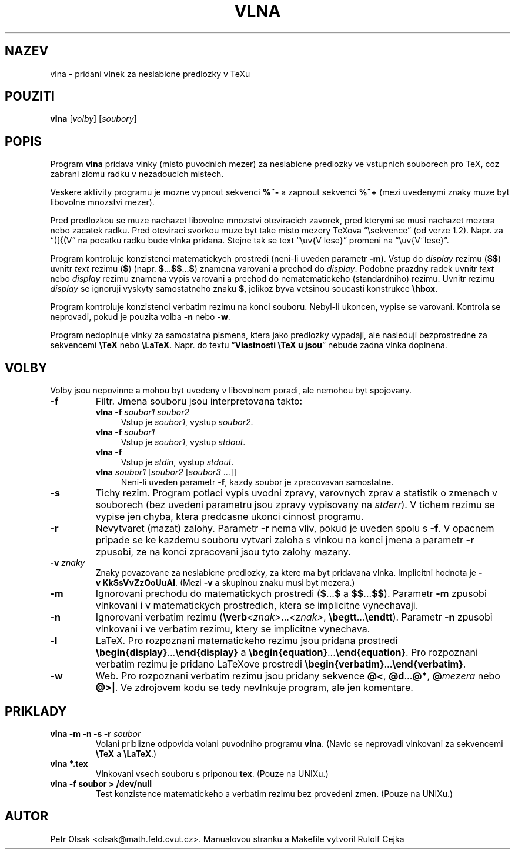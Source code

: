 .\"	$Id$
.TH VLNA 1 "4. unora 1998"
.nh
.SH NAZEV
vlna \- pridani vlnek za neslabicne predlozky v TeXu
.SH POUZITI
.B vlna
[\fIvolby\fP]
[\fIsoubory\fP]
.SH POPIS
Program
.B vlna
pridava vlnky (misto puvodnich mezer) za neslabicne predlozky
ve vstupnich souborech pro TeX, coz zabrani zlomu radku v nezadoucich mistech.
.PP
Veskere aktivity programu je mozne vypnout sekvenci \fB%~-\fP a zapnout
sekvenci \fB%~+\fP (mezi uvedenymi znaky muze byt libovolne mnozstvi mezer).
.PP
Pred predlozkou se muze nachazet libovolne mnozstvi oteviracich zavorek,
pred kterymi se musi nachazet mezera nebo zacatek radku. Pred
oteviraci svorkou muze byt take misto mezery TeXova 
\(lq\\sekvence\(rq (od verze 1.2).
Napr. za \(lq([{(V\(rq na pocatku radku bude vlnka pridana.
Stejne tak se text \(lq\\uv{V lese}\(rq promeni na
\(lq\\uv{V~lese}\(rq.
.PP
Program kontroluje konzistenci matematickych prostredi (neni-li uveden
parametr \fB\-m\fP).
Vstup do \fIdisplay\fP rezimu (\fB$$\fP) uvnitr \fItext\fP rezimu (\fB$\fP)
(napr. \fB$\fP...\fB$$\fP...\fB$\fP) znamena varovani a prechod do
\fIdisplay\fP.
Podobne prazdny radek uvnitr \fItext\fP nebo \fIdisplay\fP rezimu znamena
vypis varovani a prechod do nematematickeho (standardniho) rezimu.
Uvnitr rezimu \fIdisplay\fP se ignoruji vyskyty samostatneho znaku \fB$\fP,
jelikoz byva vetsinou soucasti konstrukce \fB\\hbox\fP.
.PP
Program kontroluje konzistenci verbatim rezimu na konci souboru.
Nebyl-li ukoncen, vypise se varovani.
Kontrola se neprovadi, pokud je pouzita volba \fB\-n\fP nebo \fB\-w\fP.
.PP
Program nedoplnuje vlnky za samostatna pismena, ktera jako predlozky vypadaji,
ale nasleduji bezprostredne za sekvencemi \fB\\TeX\fP nebo \fB\\LaTeX\fP.
Napr. do textu \(lq\fBVlastnosti \\TeX u jsou\fP\(rq nebude zadna vlnka
doplnena.
.SH VOLBY
Volby jsou nepovinne a mohou byt uvedeny v libovolnem poradi, ale nemohou
byt spojovany.
.TP
.B \-f
Filtr. Jmena souboru jsou interpretovana takto:
.RS
.TP 4
.B vlna \-f \fIsoubor1 soubor2\fP
Vstup je \fIsoubor1\fP, vystup \fIsoubor2\fP.
.TP 4
.B vlna \-f \fIsoubor1\fP
Vstup je \fIsoubor1\fP, vystup \fIstdout\fP.
.TP 4
.B vlna \-f
Vstup je \fIstdin\fP, vystup \fIstdout\fP.
.TP 4
\fBvlna\fP \fIsoubor1\fP [\fIsoubor2\fP [\fIsoubor3\fP ...]]
Neni-li uveden parametr \fB\-f\fP, kazdy soubor je zpracovavan samostatne.
.RE
.TP
.B \-s
Tichy rezim. Program potlaci vypis uvodni zpravy, varovnych zprav a
statistik o zmenach v souborech
(bez uvedeni parametru jsou zpravy vypisovany na \fIstderr\fP).
V tichem rezimu se vypise jen chyba, ktera predcasne ukonci
cinnost programu.
.TP
.B \-r
Nevytvaret (mazat) zalohy.
Parametr \fB\-r\fP nema vliv, pokud je uveden spolu s \fB\-f\fP.
V opacnem pripade se ke kazdemu souboru vytvari zaloha s vlnkou na konci jmena
a parametr \fB\-r\fP zpusobi, ze na konci zpracovani jsou tyto zalohy mazany.
.TP
.B \-v \fIznaky\fP
Znaky povazovane za neslabicne predlozky, za ktere ma byt pridavana
vlnka. Implicitni hodnota je \fB\-v\ KkSsVvZzOoUuAI\fP. (Mezi
\fB\-v\fP a skupinou znaku musi byt mezera.)
.TP
.B \-m
Ignorovani prechodu do matematickych prostredi
(\fB$\fP...\fB$\fP a \fB$$\fP...\fB$$\fP).
Parametr \fB\-m\fP zpusobi vlnkovani i v matematickych prostredich, ktera
se implicitne vynechavaji.
.TP
.B \-n
Ignorovani verbatim rezimu (\fB\\verb\fP\fI<znak>\fP...\fI<znak>\fP,
\fB\\begtt\fP...\fB\\endtt\fP).
Parametr \fB\-n\fP zpusobi vlnkovani i ve verbatim rezimu, ktery se
implicitne vynechava.
.TP
.B \-l
LaTeX. Pro rozpoznani matematickeho rezimu jsou pridana prostredi
\fB\\begin{display}\fP...\fB\\end{display}\fP a 
\fB\\begin{equation}\fP...\fB\\end{equation}\fP.
Pro rozpoznani verbatim rezimu je pridano LaTeXove prostredi
\fB\\begin{verbatim}\fP...\fB\\end{verbatim}\fP.
.TP
.B \-w
Web. Pro rozpoznani verbatim rezimu jsou pridany sekvence
\fB@<\fP, \fB@d\fP...\fB@*\fP, \fB@\fP\fImezera\fP nebo \fB@>|\fP.
Ve zdrojovem kodu se tedy nevlnkuje program, ale jen komentare.
.SH PRIKLADY
.TP
.B vlna \-m \-n \-s \-r \fIsoubor\fP
Volani priblizne odpovida volani puvodniho programu \fBvlna\fP.
(Navic se neprovadi vlnkovani za sekvencemi \fB\\TeX\fP a \fB\\LaTeX\fP.)
.TP
.B vlna *.tex
Vlnkovani vsech souboru s priponou \fBtex\fP.
(Pouze na UNIXu.)
.TP
.B vlna \-f soubor > /dev/null
Test konzistence matematickeho a verbatim rezimu bez provedeni zmen.
(Pouze na UNIXu.)
.SH AUTOR
Petr Olsak <olsak@math.feld.cvut.cz>. Manualovou stranku a Makefile vytvoril Rulolf Cejka
